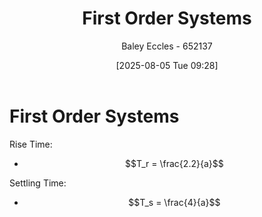:PROPERTIES:
:ID:       698f46a5-c12f-462a-bc34-bcc6fc1d9cb3
:END:
#+title: First Order Systems
#+date: [2025-08-05 Tue 09:28]
#+AUTHOR: Baley Eccles - 652137
#+STARTUP: latexpreview

* First Order Systems
Rise Time:
 - \[T_r = \frac{2.2}{a}\]
Settling Time:
 - \[T_s = \frac{4}{a}\]
